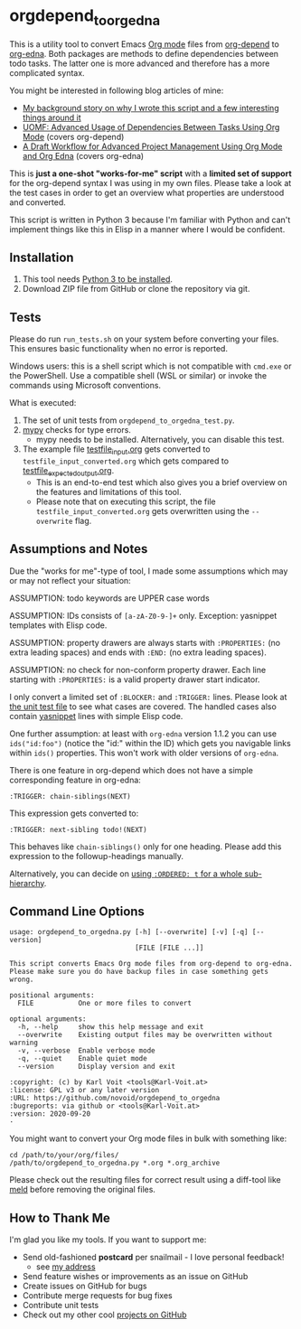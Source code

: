 * orgdepend_to_orgedna

This is a utility tool to convert Emacs [[https://orgmode.org][Org mode]] files from [[https://orgmode.org/worg/org-contrib/org-depend.html][org-depend]]
to [[https://www.nongnu.org/org-edna-el/][org-edna]]. Both packages are methods to define dependencies between
todo tasks. The latter one is more advanced and therefore has a more
complicated syntax.

You might be interested in following blog articles of mine:
- [[https://karl-voit.at/2020/10/01/org-depend-to-edna/][My background story on why I wrote this script and a few interesting things around it]]
- [[https://karl-voit.at/2016/12/18/org-depend][UOMF: Advanced Usage of Dependencies Between Tasks Using Org Mode]] (covers org-depend)
- [[https://karl-voit.at/2020/08/14/project-mgt-draft][A Draft Workflow for Advanced Project Management Using Org Mode and Org Edna]] (covers org-edna)

This is *just a one-shot "works-for-me" script* with a *limited set of
support* for the org-depend syntax I was using in my own files. Please
take a look at the test cases in order to get an overview what
properties are understood and converted.

This script is written in Python 3 because I'm familiar with Python
and can't implement things like this in Elisp in a manner where I
would be confident.

** Installation

1. This tool needs [[http://www.python.org/downloads/][Python 3 to be installed]].
2. Download ZIP file from GitHub or clone the repository via git.

** Tests

Please do run =run_tests.sh= on your system before converting
your files. This ensures basic functionality when no error is
reported.

Windows users: this is a shell script which is not compatible with =cmd.exe=
or the PowerShell. Use a compatible shell (WSL or similar) or invoke the commands
using Microsoft conventions.

What is executed:

1. The set of unit tests from =orgdepend_to_orgedna_test.py=.
2. [[http://mypy-lang.org/][mypy]] checks for type errors.
   - mypy needs to be installed. Alternatively, you can disable this test.
3. The example file [[file:testfile_input.org][testfile_input.org]] gets converted to
   =testfile_input_converted.org= which gets compared to
   [[file:testfile_expected_output.org][testfile_expected_output.org]].
   - This is an end-to-end test which also gives you a brief overview
     on the features and limitations of this tool.
   - Please note that on executing this script, the file
     =testfile_input_converted.org= gets overwritten using the
     =--overwrite= flag.

** Assumptions and Notes

Due the "works for me"-type of tool, I made some assumptions which may
or may not reflect your situation:

ASSUMPTION: todo keywords are UPPER case words

ASSUMPTION: IDs consists of =[a-zA-Z0-9-]+= only. Exception: yasnippet
templates with Elisp code.

ASSUMPTION: property drawers are always starts with
=:PROPERTIES:= (no extra leading spaces) and ends with
=:END:= (no extra leading spaces).

ASSUMPTION: no check for non-conform property drawer.
Each line starting with =:PROPERTIES:= is a valid
property drawer start indicator.

I only convert a limited set of =:BLOCKER:= and =:TRIGGER:= lines.
Please look at [[file:orgdepend_to_orgedna_test.py][the unit test file]] to see what cases are covered. The
handled cases also contain [[https://github.com/joaotavora/yasnippet][yasnippet]] lines with simple Elisp code.

One further assumption: at least with =org-edna= version 1.1.2 you can
use =ids("id:foo")= (notice the "id:" within the ID) which gets you
navigable links within =ids()= properties. This won't work with older
versions of =org-edna=.

There is one feature in org-depend which does not have a simple
corresponding feature in org-edna:

: :TRIGGER: chain-siblings(NEXT)

This expression gets converted to:

: :TRIGGER: next-sibling todo!(NEXT)

This behaves like =chain-siblings()= only for one heading. Please add
this expression to the followup-headings manually.

Alternatively, you can decide on [[https://orgmode.org/manual/TODO-dependencies.html][using =:ORDERED: t= for a whole
sub-hierarchy]].

** Command Line Options

 # #+BEGIN_SRC sh :results output :wrap src
 # ./orgdepend_to_orgedna.py --help
 # #+END_SRC

#+begin_src
usage: orgdepend_to_orgedna.py [-h] [--overwrite] [-v] [-q] [--version]
                               [FILE [FILE ...]]

This script converts Emacs Org mode files from org-depend to org-edna.
Please make sure you do have backup files in case something gets wrong.

positional arguments:
  FILE           One or more files to convert

optional arguments:
  -h, --help     show this help message and exit
  --overwrite    Existing output files may be overwritten without warning
  -v, --verbose  Enable verbose mode
  -q, --quiet    Enable quiet mode
  --version      Display version and exit

:copyright: (c) by Karl Voit <tools@Karl-Voit.at>
:license: GPL v3 or any later version
:URL: https://github.com/novoid/orgdepend_to_orgedna
:bugreports: via github or <tools@Karl-Voit.at>
:version: 2020-09-20
·
#+end_src

You might want to convert your Org mode files in bulk with something
like:

: cd /path/to/your/org/files/
: /path/to/orgdepend_to_orgedna.py *.org *.org_archive

Please check out the resulting files for correct result using a
diff-tool like [[https://meldmerge.org/][meld]] before removing the original files.

** How to Thank Me

I'm glad you like my tools. If you want to support me:

- Send old-fashioned *postcard* per snailmail - I love personal feedback!
  - see [[http://tinyurl.com/j6w8hyo][my address]]
- Send feature wishes or improvements as an issue on GitHub
- Create issues on GitHub for bugs
- Contribute merge requests for bug fixes
- Contribute unit tests
- Check out my other cool [[https://github.com/novoid][projects on GitHub]]

* Local Variables                                                  :noexport:
# Local Variables:
# mode: auto-fill
# mode: flyspell
# eval: (ispell-change-dictionary "en_US")
# End:
